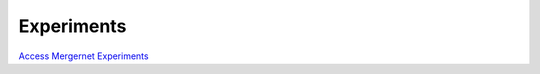 Experiments
===========

`Access Mergernet Experiments <https://nmcardoso.github.io/mergernet-experiments>`_
